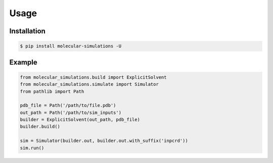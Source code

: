 Usage
=====

Installation
------------
.. code-block:: console

   $ pip install molecular-simulations -U

Example
-------
.. code-block:: python

   from molecular_simulations.build import ExplicitSolvent
   from molecular_simulations.simulate import Simulator
   from pathlib import Path

   pdb_file = Path('/path/to/file.pdb')
   out_path = Path('/path/to/sim_inputs')
   builder = ExplicitSolvent(out_path, pdb_file)
   builder.build()

   sim = Simulator(builder.out, builder.out.with_suffix('inpcrd'))
   sim.run()
